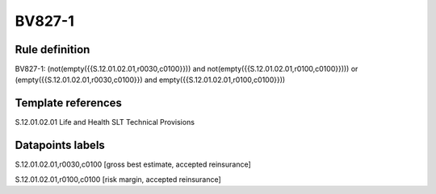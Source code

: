 =======
BV827-1
=======

Rule definition
---------------

BV827-1: (not(empty({{S.12.01.02.01,r0030,c0100}})) and not(empty({{S.12.01.02.01,r0100,c0100}}))) or (empty({{S.12.01.02.01,r0030,c0100}}) and empty({{S.12.01.02.01,r0100,c0100}}))


Template references
-------------------

S.12.01.02.01 Life and Health SLT Technical Provisions


Datapoints labels
-----------------

S.12.01.02.01,r0030,c0100 [gross best estimate, accepted reinsurance]

S.12.01.02.01,r0100,c0100 [risk margin, accepted reinsurance]



